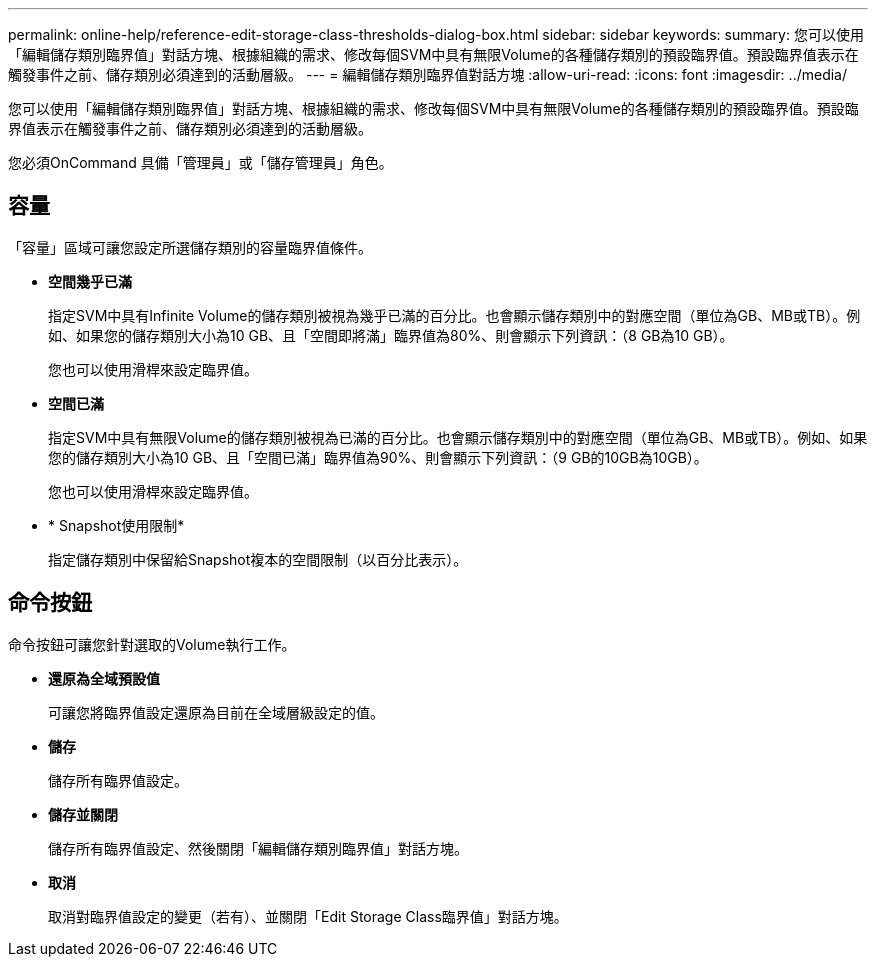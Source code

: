 ---
permalink: online-help/reference-edit-storage-class-thresholds-dialog-box.html 
sidebar: sidebar 
keywords:  
summary: 您可以使用「編輯儲存類別臨界值」對話方塊、根據組織的需求、修改每個SVM中具有無限Volume的各種儲存類別的預設臨界值。預設臨界值表示在觸發事件之前、儲存類別必須達到的活動層級。 
---
= 編輯儲存類別臨界值對話方塊
:allow-uri-read: 
:icons: font
:imagesdir: ../media/


[role="lead"]
您可以使用「編輯儲存類別臨界值」對話方塊、根據組織的需求、修改每個SVM中具有無限Volume的各種儲存類別的預設臨界值。預設臨界值表示在觸發事件之前、儲存類別必須達到的活動層級。

您必須OnCommand 具備「管理員」或「儲存管理員」角色。



== 容量

「容量」區域可讓您設定所選儲存類別的容量臨界值條件。

* *空間幾乎已滿*
+
指定SVM中具有Infinite Volume的儲存類別被視為幾乎已滿的百分比。也會顯示儲存類別中的對應空間（單位為GB、MB或TB）。例如、如果您的儲存類別大小為10 GB、且「空間即將滿」臨界值為80%、則會顯示下列資訊：（8 GB為10 GB）。

+
您也可以使用滑桿來設定臨界值。

* *空間已滿*
+
指定SVM中具有無限Volume的儲存類別被視為已滿的百分比。也會顯示儲存類別中的對應空間（單位為GB、MB或TB）。例如、如果您的儲存類別大小為10 GB、且「空間已滿」臨界值為90%、則會顯示下列資訊：（9 GB的10GB為10GB）。

+
您也可以使用滑桿來設定臨界值。

* * Snapshot使用限制*
+
指定儲存類別中保留給Snapshot複本的空間限制（以百分比表示）。





== 命令按鈕

命令按鈕可讓您針對選取的Volume執行工作。

* *還原為全域預設值*
+
可讓您將臨界值設定還原為目前在全域層級設定的值。

* *儲存*
+
儲存所有臨界值設定。

* *儲存並關閉*
+
儲存所有臨界值設定、然後關閉「編輯儲存類別臨界值」對話方塊。

* *取消*
+
取消對臨界值設定的變更（若有）、並關閉「Edit Storage Class臨界值」對話方塊。


